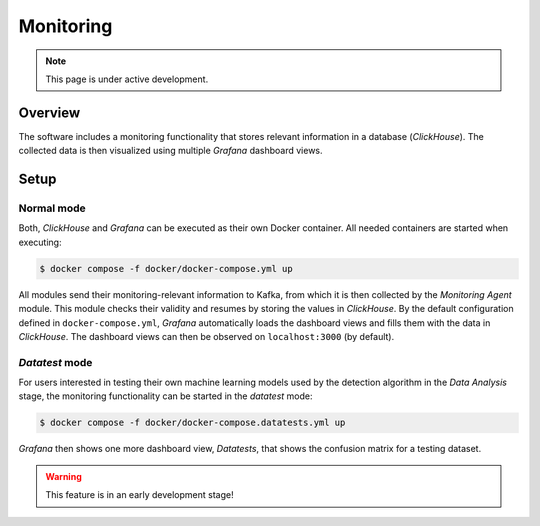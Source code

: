 Monitoring
~~~~~~~~~~

.. note::

   This page is under active development.

Overview
========

The software includes a monitoring functionality that stores relevant information in a database (`ClickHouse`). The
collected data is then visualized using multiple `Grafana` dashboard views.

.. image:: media/monitoring_pipeline.png


Setup
=====

Normal mode
-----------

Both, `ClickHouse` and `Grafana` can be executed as their own Docker container. All needed containers are started
when executing:

.. code-block:: console

   $ docker compose -f docker/docker-compose.yml up


All modules send their monitoring-relevant information to Kafka, from which it is then collected by the
`Monitoring Agent` module. This module checks their validity and resumes by storing the values in `ClickHouse`. By the
default configuration defined in ``docker-compose.yml``, `Grafana` automatically loads the dashboard views and fills
them with the data in `ClickHouse`. The dashboard views can then be observed on ``localhost:3000`` (by default).

`Datatest` mode
---------------

For users interested in testing their own machine learning models used by the detection algorithm in the `Data Analysis`
stage, the monitoring functionality can be started in the `datatest` mode:

.. code-block:: console

   $ docker compose -f docker/docker-compose.datatests.yml up

`Grafana` then shows one more dashboard view, `Datatests`, that shows the confusion matrix for a testing dataset.

.. warning::

   This feature is in an early development stage!
